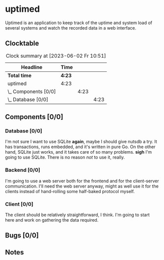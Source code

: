 # -*- mode: org; fill-column: 78; -*-
# Time-stamp: <2023-06-02 10:51:27 krylon>
#
#+TAGS: optimize(o) refactor(r) bug(b) feature(f) architecture(a)
#+TAGS: web(w) database(d) javascript(j)
#+TODO: TODO(t) IMPLEMENT(i) TEST(e) RESEARCH(r) | DONE(d)
#+TODO: MEDITATE(m) PLANNING(p) REFINE(n) | FAILED(f) CANCELLED(c) SUSPENDED(s)
#+TODO: EXPERIMENT(x) |
#+PRIORITIES: A G D

* uptimed
  Uptimed is an application to keep track of the uptime and system load of
  several systems and watch the recorded data in a web interface.
** Clocktable
   #+BEGIN: clocktable :scope file :maxlevel 20
   #+CAPTION: Clock summary at [2023-06-02 Fr 10:51]
   | Headline             | Time   |      |      |
   |----------------------+--------+------+------|
   | *Total time*         | *4:23* |      |      |
   |----------------------+--------+------+------|
   | uptimed              | 4:23   |      |      |
   | \_  Components [0/0] |        | 4:23 |      |
   | \_    Database [0/0] |        |      | 4:23 |
   #+END:
** Components [0/0]
   :PROPERTIES:
   :COOKIE_DATA: todo recursive
   :VISIBILITY: children
   :END:
*** Database [0/0]
    :PROPERTIES:
    :COOKIE_DATA: todo recursive
    :VISIBILITY: children
    :END:
    :LOGBOOK:
    CLOCK: [2023-06-02 Fr 10:12]--[2023-06-02 Fr 10:51] =>  0:39
    CLOCK: [2023-06-02 Fr 09:35]--[2023-06-02 Fr 10:00] =>  0:25
    CLOCK: [2023-06-01 Do 18:33]--[2023-06-01 Do 21:52] =>  3:19
    :END:
    I'm not sure I want to use SQLite *again*, maybe I should give nutsdb a
    try. It has transactions, runs embedded, and it's written in pure Go.
    On the other hand, SQLite just works, and it takes care of so many
    problems.
    *sigh* I'm going to use SQLite. There is no reason /not/ to use it,
    really.
*** Backend [0/0]
    :PROPERTIES:
    :COOKIE_DATA: todo recursive
    :VISIBILITY: children
    :END:
    I'm going to use a web server both for the frontend and for the
    client-server communication. I'll need the web server anyway, might as
    well use it for the clients instead of hand-rolling some half-baked
    protocol myself.
*** Client [0/0]
    :PROPERTIES:
    :COOKIE_DATA: todo recursive
    :VISIBILITY: children
    :END:
    The client should be relatively straightforward, I think. I'm going to
    start here and work on gathering the data required.
** Bugs [0/0]
   :PROPERTIES:
   :COOKIE_DATA: todo recursive
   :VISIBILITY: children
   :END:
** Notes
